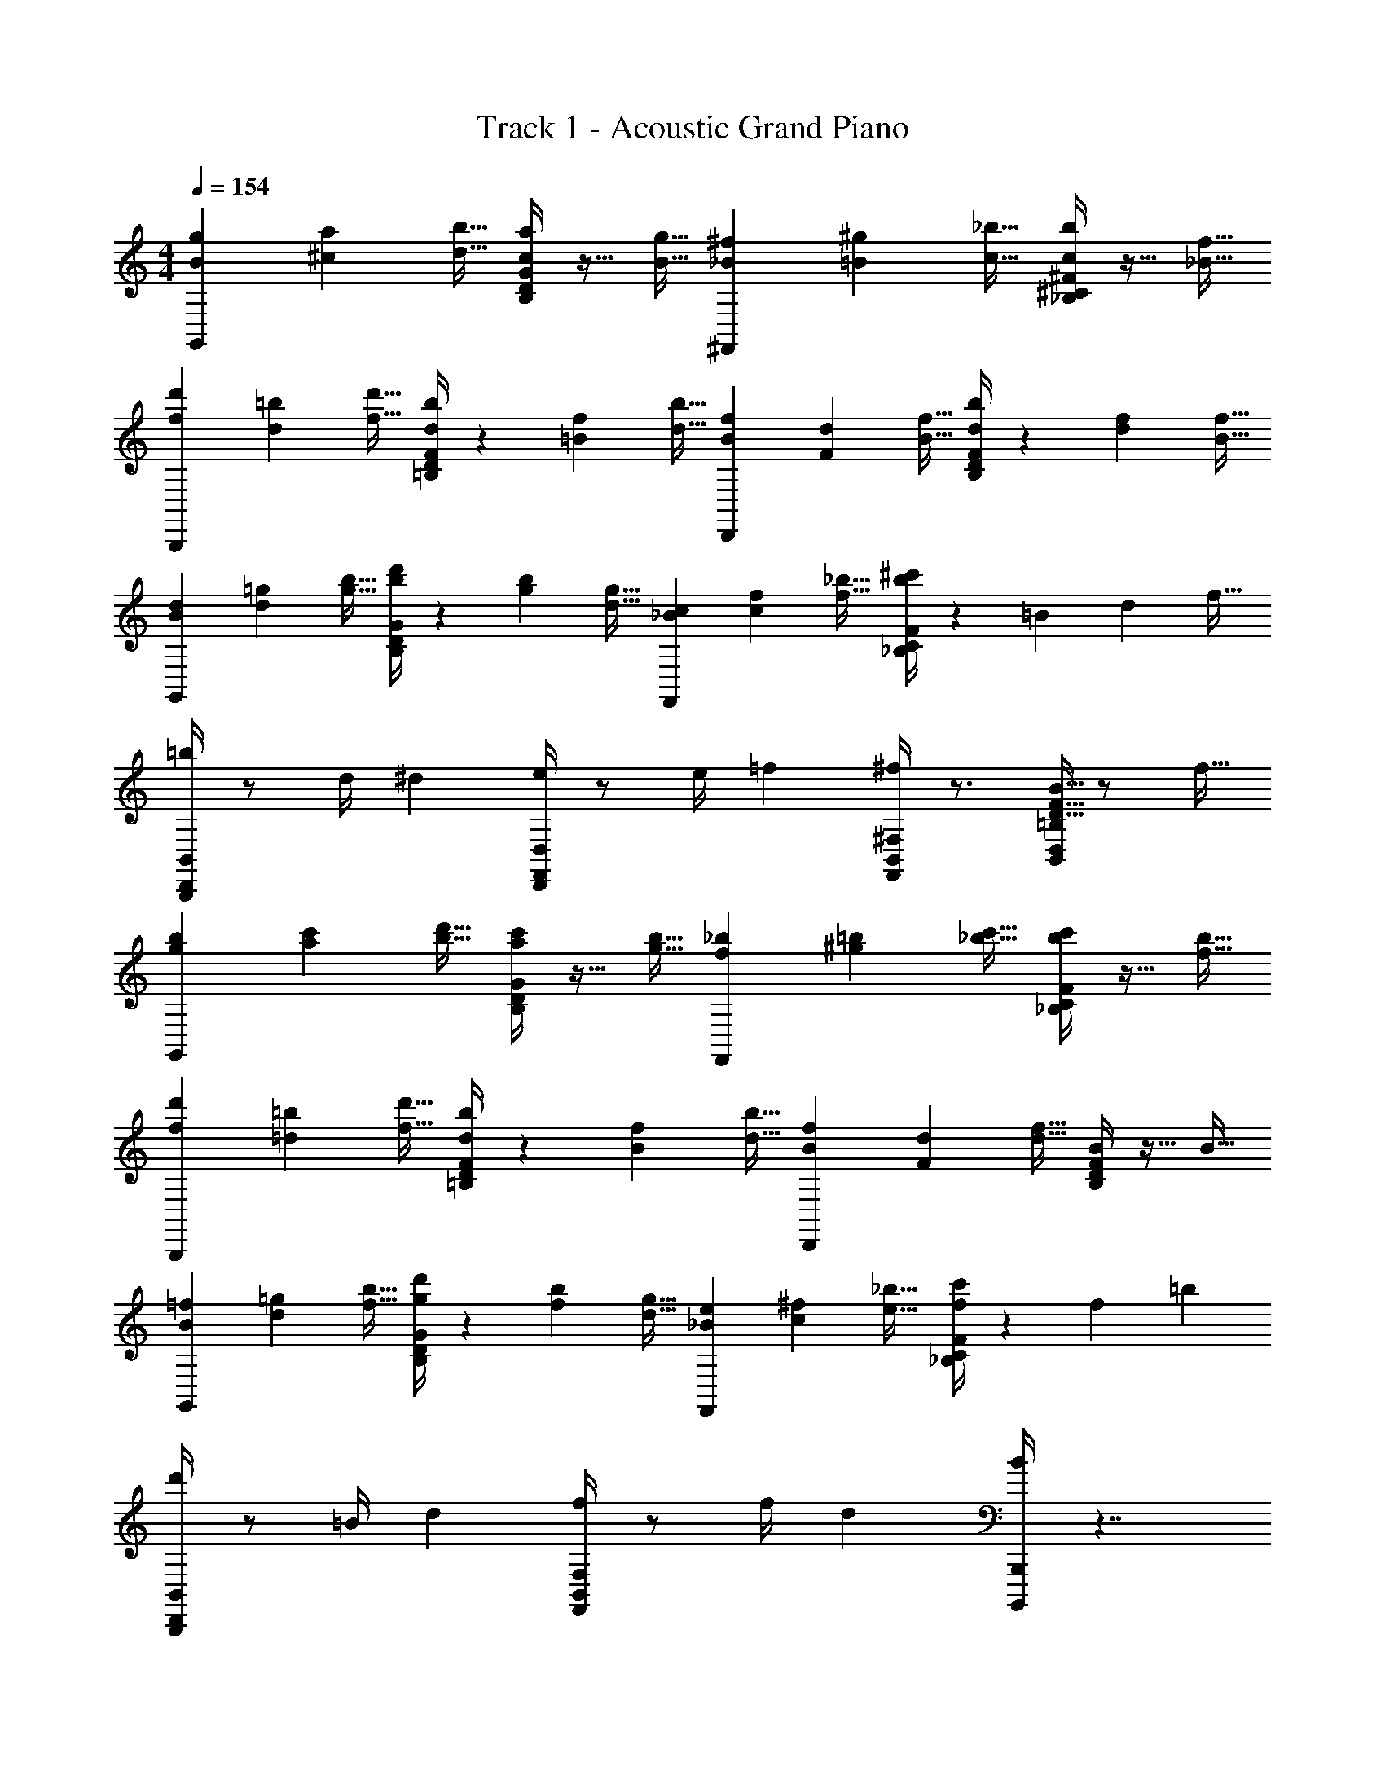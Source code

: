 X: 1
T: Track 1 - Acoustic Grand Piano
Z: ABC Generated by Starbound Composer v0.8.7
L: 1/4
M: 4/4
Q: 1/4=154
K: C
[B9/28g9/28G,,] [^c75/224a75/224] [d11/32b11/32] [B,/4D/4G/4c9/28a9/28] z13/32 [B11/32g11/32] [_B9/28^f9/28^F,,] [=B75/224^g75/224] [c11/32_b11/32] [_B,/4^C/4^F/4c9/28b9/28] z13/32 [_B11/32f11/32] 
[f9/28d'9/28B,,,] [d75/224=b75/224] [f11/32d'11/32] [=B,/4F/4D/4d9/28b9/28] z/14 [=B75/224f75/224] [d11/32b11/32] [B9/28f9/28D,,] [F75/224d75/224] [B11/32f11/32] [B,/4F/4D/4d9/28b9/28] z/14 [d75/224f75/224] [B11/32f11/32] 
[B9/28d9/28G,,] [d75/224=g75/224] [g11/32b11/32] [B,/4G/4D/4b9/28d'9/28] z/14 [g75/224b75/224] [d11/32g11/32] [_B9/28c9/28F,,] [c75/224f75/224] [f11/32_b11/32] [_B,/4F/4C/4b9/28^c'9/28] z13/36 [z/9=B7/18] [z35/288d5/18] f5/32 
[=b/4B,,,/4D,,/4B,,/4] z/ [z3/28d/4] ^d/7 [e/4D,,/4D,/4F,,/4] z/ [z3/28e/4] =f/7 [^f/4F,,/4^F,/4B,,/4] z3/4 [B5/32F5/32D5/32=B,/4D,/4B,,/4] z/ f11/32 
[g9/28b9/28G,,] [a75/224c'75/224] [b11/32d'11/32] [B,/4G/4D/4a9/28c'9/28] z13/32 [b11/32g11/32] [f9/28_b9/28F,,] [^g75/224=b75/224] [_b11/32c'11/32] [_B,/4F/4C/4b9/28c'9/28] z13/32 [b11/32f11/32] 
[f9/28d'9/28B,,,] [=d75/224=b75/224] [f11/32d'11/32] [=B,/4F/4D/4d9/28b9/28] z/14 [B75/224f75/224] [d11/32b11/32] [B9/28f9/28D,,] [F75/224d75/224] [d11/32f11/32] [B,/4D/4F/4B9/28] z13/32 B11/32 
[B9/28=f9/28G,,] [d75/224=g75/224] [f11/32b11/32] [B,/4G/4D/4g9/28d'9/28] z/14 [f75/224b75/224] [d11/32g11/32] [_B9/28e9/28F,,] [c75/224^f75/224] [e11/32_b11/32] [_B,/4F/4C/4f/c'/] z11/24 [z19/168f7/24] =b5/28 
[d'/4B,,,/4B,,/4D,,/4] z/ [z3/28=B/4] d/7 [f/4F,,/4F,/4B,,/4] z/ [z3/28f/4] d/7 [B/4B,,,B,,,,] z7/4 
[GG,,,] [G/4G,,/4D,/4B,,/4] z3/4 [F^F,,,] [F/4F,,/4^C,/4_B,,/4] z3/4 
[=B,B,,,,] [F,,/4D,/4=B,,/4D/] z/4 [z/B,3/] D,,, [F,,/4D,/4B,,/4B,] z3/4 
[G/G,,,] [z/G3/] [G,,/4D,/4B,,/4] z3/4 [FF,,,] [F,,/4C,/4_B,,/4F] z3/4 
[=B,,B,D,D,,,] [F,/4F,,/4B,,/4] z3/4 [B,F,,,] [D/4B,,/4F,/4D,/4] z3/4 
[GG,,,] [G/4G,,/4D,/4B,,/4] z3/4 [FF,,,] [F/4F,,/4C,/4_B,,/4] z3/4 
[B,B,,,,] [F,,/4D,/4=B,,/4D] z3/4 [D,,,B,2] [F,,/4D,/4B,,/4] z3/4 
[DG,,,] [G,,/4D,/4B,,/4E] z3/4 [CF,,,] [DF,,C,_B,,] 
[B,/4=B,,/4D,/4] z3/4 [F,/4D,/4B,,/4] z3/4 [B,F,D,B,,B,,,] z 
[gGG,,,] [G/4g/4G,,/4D,/4B,,/4] z3/4 [fFF,,,] [F/4f/4F,,/4C,/4_B,,/4] z3/4 
[BB,B,,,,] [F,,/4D,/4=B,,/4D/d/] z/4 [z/B,3/B3/] D,,, [F,,/4B,,/4D,/4] z3/4 
[GG,,,] [G,,/4D,/4B,,/4G] z3/4 [FF,,,] [F,,/4C,/4_B,,/4F] z3/4 
[D,DB,D,,,] [F,/4F/4F,,/4=B,,/4] z3/4 [BB,F,,,] [F/4d/4f/4F,/4D,/4B,,/4] z3/4 
[gGG,,,] [G/4g/4G,,/4D,/4B,,/4] z3/4 [f/F/F,,,] [z/f3/F3/] [F,,/4C,/4_B,,/4] z3/4 
[B,BB,,,,] [F,,/4D,/4=B,,/4D/d/] z/4 [z/B,3/B3/] D,,, [F,,/4B,,/4D,/4B,/] z/4 C/ 
[DG,,,] [G,,/4D,/4B,,/4E] z3/4 [CF,,,] [DF,,C,_B,,] 
[B,/4=B,,/4D,/4] z3/4 [F,/4D,/4B,,/4F,,/4] z3/4 [B,F,D,B,,B,,,B,,,,] z 
[FD,,B,2] [A,,/4G,/4D,/4G] z3/4 [FD,,A,2] [A,,/4F,/4D,/4G] z3/4 
[A^C,,C2E2] [C,/4A,/4F,/4B/] z/4 [z/A3/] [C,,D2] [C,5/32A,5/32F,5/32G/] z/ C,,11/32 
[FB,,,B,4] [B,,/4F,/4D,/4G] z3/4 [FB,,,] [B,,/4F,/4D,/4E9/28] z13/32 [z11/32D107/32] 
[G,,,G,3_B,3] [_B,,/4B,/4G,/4D,/4] z3/4 G,,, [B,,9/28D,9/28G,9/28B,9/28] z75/224 [=B,11/32F,,,11/32] 
[B,EE,,,G,4] [G,,/4D,/4=B,,/4DF] z3/4 [EE,,,] [G,,/E,/B,,/F] z/ 
[EGC,,,B,3] [D/A/E,,/=C,/G,,/] [z/=C3/G3/] C,,, [E,,/G,,/C,/] z5/32 B,11/32 
[E^C,,,^C4] [^C,/G,/E,/F] z/ [EGC,,,] [C,/G,/E,/GB] z/ 
[F_B] [F,/4_B,/4F/4C/4F,,,/4] z3/4 [FCB,F,F,,,] [Ff] 
[GgG,,,] [G/4g/4G,,/4D,/4B,,/4] z3/4 [fFF,,,] [F/4f/4F,,/4C,/4_B,,/4] z3/4 
[=B=B,B,,,,] [F,,/4D,/4=B,,/4D/d/] z/4 [z/B,3/B3/] D,,, [F,,/4B,,/4D,/4B,] z3/4 
[G/4G,,,] z3/4 [D,/4B,,/4G,,/4G] z3/4 [F/F,,,] [z/F3/] [F,,/4C,/4_B,,/4] z3/4 
[B,21/32D,,,] B11/32 [F,,/4=B,,/4d9/28] z/14 ^d75/224 e11/32 [=f17/32F,,,] d/8 e11/32 [F,/4D,/4B,,/4F21/32=d21/32] z13/32 B11/32 
[GgG,,,] [G/4g/4G,,/4D,/4B,,/4] z3/4 [^fFF,,,] [F/4f/4F,,/4C,/4_B,,/4] z3/4 
[BB,B,,,,] [F,,/4D,/4=B,,/4D/d/] z/4 [z/B,2B2] D,,, [F,,/4D,/4B,,/4] z3/4 
[DG,,,] [G,,/4D,/4B,,/4E] z3/4 [CF,,,] [DF,,C,_B,,] 
[B,/4=B,,/4D,/4] z3/4 [F,/4D,/4B,,/4] z3/4 [B,F,D,B,,B,,,] z 
[=c'9/28e9/28=C,,] [f75/224d'75/224] [g11/32e'11/32] [=C/4G/4E/4f9/28d'9/28] z13/32 [c'11/32e11/32] [^d9/28b9/28B,,,] [e75/224^c'75/224] [f11/32^d'11/32] [B,/4F/4^D/4f9/28d'9/28] z13/32 [b11/32d11/32] 
[b9/28g'9/28E,,,] [g75/224e'75/224] [b11/32g'11/32] [G,/4E/4B,/4g9/28e'9/28] z/14 [e75/224b75/224] [g11/32e'11/32] [e9/28b9/28G,,,] [B75/224g75/224] [e11/32b11/32] [G,/4E/4B,/4g9/28e'9/28] z/14 [g75/224b75/224] [e11/32b11/32] 
[e9/28g9/28C,,] [g75/224=c'75/224] [c'11/32e'11/32] [C/4G/4E/4e'9/28g'9/28] z/14 [c'75/224e'75/224] [g11/32c'11/32] [d9/28f9/28B,,,] [f75/224b75/224] [b11/32d'11/32] [B,/4F/4D/4d'/^f'/] z5/14 [z17/168e11/28] [z19/168g7/24] b5/28 
[e'/4E,,/4G,,/4E,/4] z11/24 [z13/96g7/24] ^g5/32 [a/4G,,/4G,/4B,,/4] z5/12 [z13/84a/3] _b5/28 [=b/4B,,/4B,/4E,/4] z3/4 [e5/32B5/32G5/32E/4G,/4E,/4] z/ f11/32 
[=g9/28b9/28G,,] [a75/224^c'75/224] [b11/32=d'11/32] [B,/4G/4=D/4a9/28c'9/28] z13/32 [b11/32g11/32] [f9/28_b9/28F,,] [^g75/224=b75/224] [_b11/32c'11/32] [_B,/4F/4^C/4b9/28c'9/28] z13/32 [b11/32f11/32] 
[f9/28d'9/28B,,,] [=d75/224=b75/224] [f11/32d'11/32] [=B,/4F/4D/4d9/28b9/28] z/14 [B75/224f75/224] [d11/32b11/32] [B9/28f9/28D,,] [F75/224d75/224] [d11/32f11/32] [B,/4D/4F/4B9/28] z13/32 B11/32 
[B9/28=f9/28G,,] [d75/224=g75/224] [f11/32b11/32] [B,/4G/4D/4g9/28d'9/28] z/14 [f75/224b75/224] [d11/32g11/32] [_B9/28e9/28F,,] [c75/224^f75/224] [e11/32_b11/32] [_B,/4F/4C/4f/c'/] z9/20 [z17/140f3/10] =b5/28 
[d'/4B,,,/4B,,/4D,,/4] z/ [z3/28=B/4] d/7 [f/4F,,/4F,/4B,,/4] z/ [z3/28f/4] d/7 [B/4B,,,B,,,,] z7/4 
[FD,,D2=B,2] [A,,/4G,/4D,/4G] z3/4 [FD,,A,2] [A,,/4F,/4D,/4G] z3/4 
[A^C,,C2E2] [C,/4A,/4F,/4B/] z/4 [z/A3/] [C,,D2] [C,5/32A,5/32F,5/32G] z/ C,,11/32 
[A,FB,,,] [B,,/4F,/4D,/4B,G] z3/4 [A,FB,,,] [B,,/4F,/4D,/4A,9/28E9/28] z13/32 [D11/32G,11/32] 
[G,,,G,2_B,2] [_B,,/4B,/4G,/4D,/4] z3/4 G,,, [B,,9/28B,9/28G,9/28D,9/28] z75/224 [=B,11/32F,,,11/32] 
[B,EE,,,G,4] [G,,/4D,/4=B,,/4DF] z3/4 [EE,,,] [E,/B,,/G,,/A,F] z/ 
[_B,/G/=C,,,] [z/=CA] [E,,/=C,/G,,/] [z/B,3/G3/] C,,, [F/E,,/G,,/C,/] =B,/ 
[E/^C,,,_B,2^C2] [z/F3/] [^C,/G,/E,/] z/ [EGC,,,] [G/B/C,/G,/E,/] [F3/_B3/] 
[F,/4B,/4F/4C/4F,,,/4] z3/4 [FCB,F,F,,,] z [=fGG,,,] 
[G/4f/4G,,/4D,/4B,,/4] z3/4 [eFF,,,] [F/4e/4F,,/4C,/4_B,,/4] z3/4 [=BDB,,,,] 
[F,,/4D,/4=B,,/4E/d/] z/4 [z/D3/B3/] D,,, [F,,/4D,/4B,,/4=B,B] z3/4 [G/f/G,,,] [z/G3/f3/] 
[G,,/4D,/4B,,/4] z3/4 [FeF,,,] [F,,/4C,/4_B,,/4Fe] z3/4 [B,DBD,,,] 
[F,/4F,,/4=B,,/4] z3/4 [B,F,,,] [F,/4D,/4B,,/4F^f] z3/4 [GgG,,,] 
[G,,/4D,/4B,,/4Ga] z3/4 [FfF,,,] [F,,/4C,/4_B,,/4Ff] z3/4 [B,BB,,,,] 
[F,,/4D,/4=B,,/4Dd] z3/4 [B,BD,,,] [D/4F,,/4B,,/4D,/4] z3/4 [E/4E,/4G,,,] z3/4 
[D,/4B,,/4G,,/4F,F] z3/4 [G,/4G/4F,,,] z3/4 [_B,_BC,_B,,F,,] [=B,/4=B/4=B,,/4D,/4] z3/4 
[D/4F,/4D,/4] z3/4 [B,F,D,B,,B,,,] z [BGB,G,,,] 
[G/4G,,/4B,,/4D,/4] z3/4 [BFB,F,,,] [F5/32C,/4F,,/4_B,,/4] z/ [B11/32B,11/32] [B,BB,,,,] 
[F,,/4=B,,/4D,/4D] z3/4 [DdBD,,,] [F,,/4B,,/4D,/4] z13/32 [c11/32C11/32] [CGcG,,,] 
[B,/4G/4B/4G,,/4D,/4B,,/4] z3/4 [B/4F/4B,/4F,,,] z3/4 [_B,/4_B/4F/4C,/4_B,,/4F,,/4] z3/4 [=BD=B,D,,,] 
[F/4F,,/4=B,,/4] z3/4 [BF,,,] [d/4B,,/4F,/4D,/4] z3/4 [BGB,G,,,] 
[G/4G,,/4B,,/4D,/4] z3/4 [BFB,F,,,] [F5/32C,/4F,,/4_B,,/4] z/ [B11/32B,11/32] [B,BB,,,,] 
[F,,/4=B,,/4D,/4D/] z/4 B,/ [DdD,,,] [F,,/4B,,/4D,/4B,9/28] z13/32 C37/224 z5/28 [dDG,,,] 
[B,/4G,,/4B,,/4D,/4] z3/4 [G,,,E2e2] [G,,/4D,/4B,,/4] z3/4 [CcF,,,] 
[_B,/4F,,/4_B,,/4C,/4] z3/4 [F,,,D2d2] [F,,/4C,/4B,,/4] z3/4 [=B,/4D/4B/4F/4B,/4F,/4D,/4=B,,/4] z3/4 
[F,/4D,/4B,,/4F,,/4] z3/4 [B,F,D,B,,B,,,] f [B9/28g9/28G,,] [c75/224a75/224] [d11/32b11/32] 
[B,/4G/4D/4c9/28a9/28] z13/32 [g11/32B11/32] [_B9/28f9/28F,,] [=B75/224^g75/224] [c11/32_b11/32] [_B,/4F/4C/4c9/28b9/28] z13/32 [f11/32_B11/32] [f9/28d'9/28B,,,] [d75/224=b75/224] [f11/32d'11/32] 
[=B,/4F/4D/4d9/28b9/28] z/14 [=B75/224f75/224] [d11/32b11/32] [B9/28f9/28D,,] [F75/224d75/224] [B11/32f11/32] [B,/4F/4D/4d9/28b9/28] z/14 [d75/224f75/224] [B11/32f11/32] [B9/28d9/28G,,] [d75/224=g75/224] [g11/32b11/32] 
[B,/4G/4D/4b9/28d'9/28] z/14 [g75/224b75/224] [d11/32g11/32] [_B9/28c9/28F,,] [c75/224f75/224] [f11/32_b11/32] [_B,/4F/4C/4b9/28c'9/28] z7/24 [z17/168=B11/24] [z31/224d5/14] f7/32 [=b/4B,,,/4D,,/4B,,/4] z5/12 [z/8d/3] ^d5/24 
[e/4D,,/4D,/4F,,/4] z/ [z3/28e/4] =f/7 [^f/4F,,/4F,/4B,,/4] z3/4 [B5/32F5/32D5/32=B,/4D,/4B,,/4] z/ f11/32 [g9/28b9/28G,,] [a75/224c'75/224] [b11/32d'11/32] 
[B,/4G/4D/4a9/28c'9/28] z13/32 [b11/32g11/32] [f9/28_b9/28F,,] [^g75/224=b75/224] [_b11/32c'11/32] [_B,/4F/4C/4b9/28c'9/28] z13/32 [b11/32f11/32] [f9/28d'9/28B,,,] [=d75/224=b75/224] [f11/32d'11/32] 
[=B,/4F/4D/4d9/28b9/28] z/14 [B75/224f75/224] [d11/32b11/32] [B9/28f9/28D,,] [F75/224d75/224] [d11/32f11/32] [B,/4D/4F/4B9/28] z13/32 B11/32 [B9/28=f9/28G,,] [d75/224=g75/224] [f11/32b11/32] 
[B,/4G/4D/4g9/28d'9/28] z/14 [f75/224b75/224] [d11/32g11/32] [_B9/28e9/28F,,] [c75/224^f75/224] [e11/32_b11/32] [_B,/4F/4C/4f/c'/] z9/20 [z17/140f3/10] =b5/28 [d'/4B,,,/4B,,/4D,,/4] z/ [z3/28=B/4] d/7 
[f/4F,,/4F,/4B,,/4] z/ [z3/28f/4] d/7 [B/4B,,,B,,,,] 
